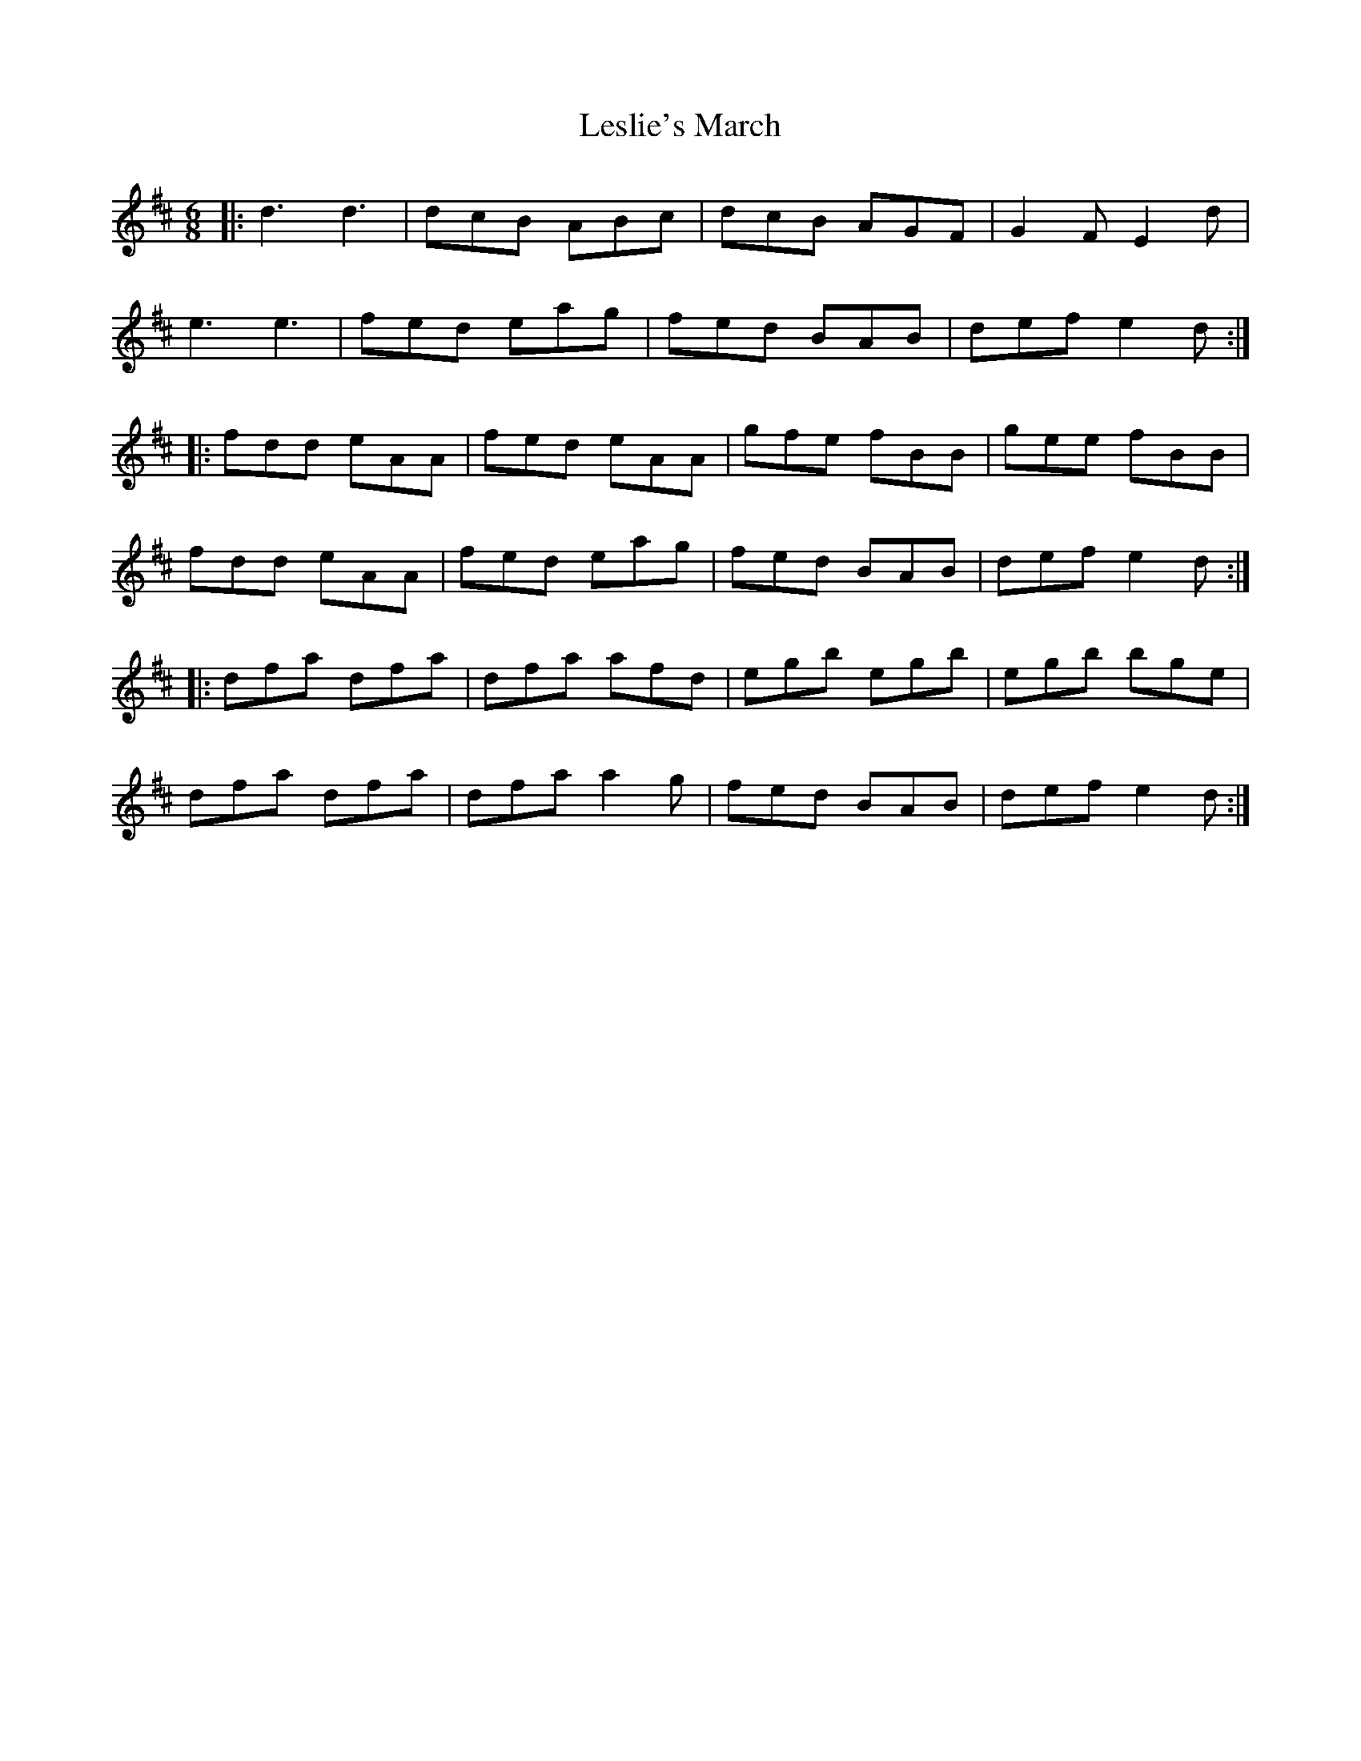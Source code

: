 X: 23435
T: Leslie's March
R: jig
M: 6/8
K: Dmajor
|:d3 d3|dcB ABc|dcB AGF|G2F E2d|
e3 e3|fed eag|fed BAB|def e2d:|
|:fdd eAA|fed eAA|gfe fBB|gee fBB|
fdd eAA|fed eag|fed BAB|def e2d:|
|:dfa dfa|dfa afd|egb egb|egb bge|
dfa dfa|dfa a2g|fed BAB|def e2d:|


